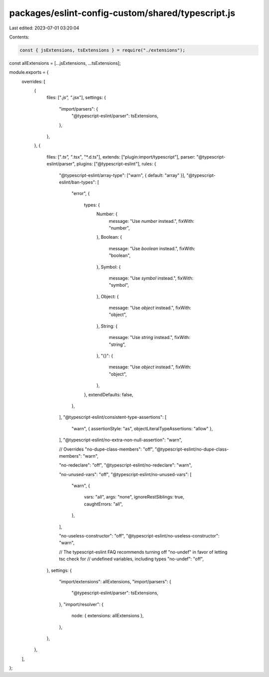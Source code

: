 packages/eslint-config-custom/shared/typescript.js
==================================================

Last edited: 2023-07-01 03:20:04

Contents:

.. code-block:: js

    const { jsExtensions, tsExtensions } = require("./extensions");

const allExtensions = [...jsExtensions, ...tsExtensions];

module.exports = {
  overrides: [
    {
      files: ["*.js", "*.jsx"],
      settings: {
        "import/parsers": {
          "@typescript-eslint/parser": tsExtensions,
        },
      },
    },
    {
      files: ["*.ts", "*.tsx", "*.d.ts"],
      extends: ["plugin:import/typescript"],
      parser: "@typescript-eslint/parser",
      plugins: ["@typescript-eslint"],
      rules: {
        "@typescript-eslint/array-type": ["warn", { default: "array" }],
        "@typescript-eslint/ban-types": [
          "error",
          {
            types: {
              Number: {
                message: "Use `number` instead.",
                fixWith: "number",
              },
              Boolean: {
                message: "Use `boolean` instead.",
                fixWith: "boolean",
              },
              Symbol: {
                message: "Use `symbol` instead.",
                fixWith: "symbol",
              },
              Object: {
                message: "Use `object` instead.",
                fixWith: "object",
              },
              String: {
                message: "Use `string` instead.",
                fixWith: "string",
              },
              "{}": {
                message: "Use `object` instead.",
                fixWith: "object",
              },
            },
            extendDefaults: false,
          },
        ],
        "@typescript-eslint/consistent-type-assertions": [
          "warn",
          { assertionStyle: "as", objectLiteralTypeAssertions: "allow" },
        ],
        "@typescript-eslint/no-extra-non-null-assertion": "warn",

        // Overrides
        "no-dupe-class-members": "off",
        "@typescript-eslint/no-dupe-class-members": "warn",

        "no-redeclare": "off",
        "@typescript-eslint/no-redeclare": "warn",

        "no-unused-vars": "off",
        "@typescript-eslint/no-unused-vars": [
          "warn",
          {
            vars: "all",
            args: "none",
            ignoreRestSiblings: true,
            caughtErrors: "all",
          },
        ],

        "no-useless-constructor": "off",
        "@typescript-eslint/no-useless-constructor": "warn",

        // The typescript-eslint FAQ recommends turning off "no-undef" in favor of letting tsc check for
        // undefined variables, including types
        "no-undef": "off",
      },
      settings: {
        "import/extensions": allExtensions,
        "import/parsers": {
          "@typescript-eslint/parser": tsExtensions,
        },
        "import/resolver": {
          node: { extensions: allExtensions },
        },
      },
    },
  ],
};


